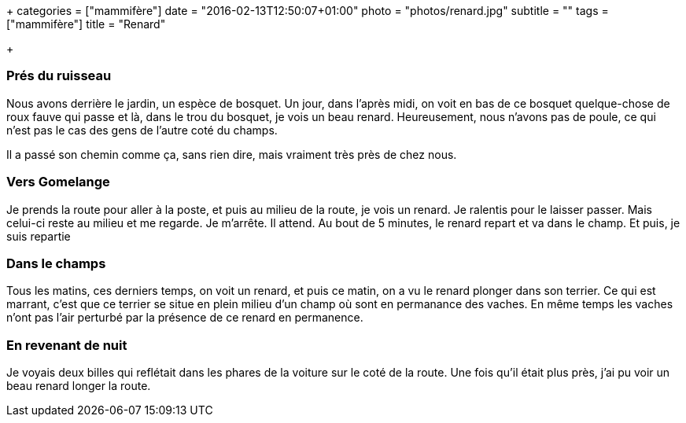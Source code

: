 +++
categories = ["mammifère"]
date = "2016-02-13T12:50:07+01:00"
photo = "photos/renard.jpg"
subtitle = ""
tags = ["mammifère"]
title = "Renard"

+++

=== Prés du ruisseau

Nous avons derrière le jardin, un espèce de bosquet. Un jour, dans l'après midi, on voit en bas de ce bosquet quelque-chose de roux fauve qui passe et là, dans le trou du bosquet, je vois un beau renard. Heureusement, nous n'avons pas de poule, ce qui n'est pas le cas des gens de l'autre coté du champs.

Il a passé son chemin comme ça, sans rien dire, mais vraiment très près de chez nous.

=== Vers Gomelange

Je prends la route pour aller à la poste, et puis au milieu de la route, je vois un renard. Je ralentis pour le laisser passer. Mais celui-ci reste au milieu et me regarde. Je m'arrête. Il attend. Au bout de 5 minutes, le renard repart et va dans le champ. Et puis, je suis repartie

=== Dans le champs

Tous les matins, ces derniers temps, on voit un renard, et puis ce matin, on a vu le renard plonger dans son terrier. Ce qui est marrant, c'est que ce terrier se situe en plein milieu d'un champ où sont en permanance des vaches. En même temps les vaches n'ont pas l'air perturbé par la présence de ce renard en permanence.

=== En revenant de nuit

Je voyais deux billes qui reflétait dans les phares de la voiture sur le coté de la route.  Une fois qu'il était plus près, j'ai pu voir un beau renard longer la route.

